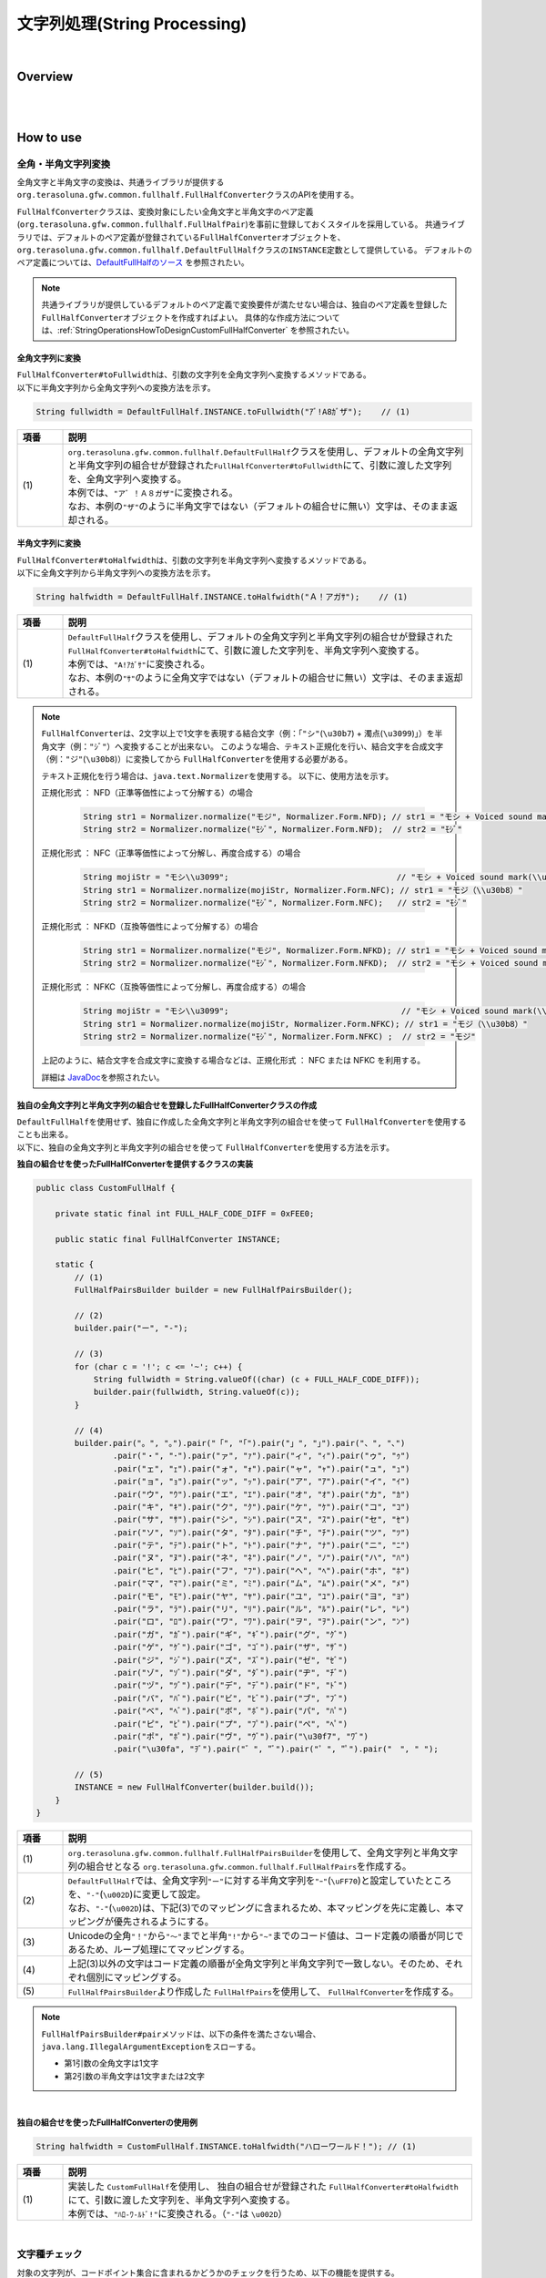 文字列処理(String Processing)
--------------------------------------------------------------------------------

.. only:: html

 .. contents:: 目次
    :depth: 4
    :local:

|

Overview
^^^^^^^^^^^^^^^^^^^^^^^^^^^^^^^^^^^^^^^^^^^^^^^^^^^^^^^^^^^^^^^^^^^^^^^^^^^^^^^^

| 
|

How to use
^^^^^^^^^^^^^^^^^^^^^^^^^^^^^^^^^^^^^^^^^^^^^^^^^^^^^^^^^^^^^^^^^^^^^^^^^^^^^^^^

全角・半角文字列変換
""""""""""""""""""""""""""""""""""""""""""""""""""""""""""""""""""""""""""""""""

全角文字と半角文字の変換は、共通ライブラリが提供する\ ``org.terasoluna.gfw.common.fullhalf.FullHalfConverter``\ クラスのAPIを使用する。

\ ``FullHalfConverter``\ クラスは、変換対象にしたい全角文字と半角文字のペア定義(\ ``org.terasoluna.gfw.common.fullhalf.FullHalfPair``\ )を事前に登録しておくスタイルを採用している。
共通ライブラリでは、デフォルトのペア定義が登録されている\ ``FullHalfConverter``\ オブジェクトを、
\ ``org.terasoluna.gfw.common.fullhalf.DefaultFullHalf``\ クラスの\ ``INSTANCE``\ 定数として提供している。
デフォルトのペア定義については、`DefaultFullHalfのソース <https://github.com/terasolunaorg/terasoluna-gfw/blob/master/terasoluna-gfw-string/src/main/java/org/terasoluna/gfw/common/fullhalf/DefaultFullHalf.java>`_ を参照されたい。

.. note::

    共通ライブラリが提供しているデフォルトのペア定義で変換要件が満たせない場合は、独自のペア定義を登録した\ ``FullHalfConverter``\ オブジェクトを作成すればよい。
    具体的な作成方法については、:ref:`StringOperationsHowToDesignCustomFullHalfConverter` を参照されたい。


全角文字列に変換
''''''''''''''''''''''''''''''''''''''''''''''''''''''''''''''''''''''''''''''''

| \ ``FullHalfConverter#toFullwidth``\ は、引数の文字列を全角文字列へ変換するメソッドである。
| 以下に半角文字列から全角文字列への変換方法を示す。

.. code-block:: java

   String fullwidth = DefaultFullHalf.INSTANCE.toFullwidth("ｱﾞ!A8ｶﾞザ");    // (1)

.. tabularcolumns:: |p{0.10\linewidth}|p{0.90\linewidth}|
.. list-table::
   :header-rows: 1
   :widths: 10 90

   * - 項番
     - 説明
   * - | (1)
     - | \ ``org.terasoluna.gfw.common.fullhalf.DefaultFullHalf``\ クラスを使用し、デフォルトの全角文字列と半角文字列の組合せが登録された\ ``FullHalfConverter#toFullwidth``\ にて、引数に渡した文字列を、全角文字列へ変換する。
       | 本例では、\ ``"ア゛！Ａ８ガザ"``\ に変換される。
       | なお、本例の\ ``"ザ"``\ のように半角文字ではない（デフォルトの組合せに無い）文字は、そのまま返却される。


半角文字列に変換
''''''''''''''''''''''''''''''''''''''''''''''''''''''''''''''''''''''''''''''''

| \ ``FullHalfConverter#toHalfwidth``\ は、引数の文字列を半角文字列へ変換するメソッドである。
| 以下に全角文字列から半角文字列への変換方法を示す。

.. code-block:: java

   String halfwidth = DefaultFullHalf.INSTANCE.toHalfwidth("Ａ！アガｻ");    // (1)

.. tabularcolumns:: |p{0.10\linewidth}|p{0.90\linewidth}|
.. list-table::
   :header-rows: 1
   :widths: 10 90

   * - 項番
     - 説明
   * - | (1)
     - | \ ``DefaultFullHalf``\ クラスを使用し、デフォルトの全角文字列と半角文字列の組合せが登録された\ ``FullHalfConverter#toHalfwidth``\ にて、引数に渡した文字列を、半角文字列へ変換する。
       | 本例では、\ ``"A!ｱｶﾞｻ"``\ に変換される。
       | なお、本例の\ ``"ｻ"``\ のように全角文字ではない（デフォルトの組合せに無い）文字は、そのまま返却される。

.. note::

    \ ``FullHalfConverter``\ は、2文字以上で1文字を表現する結合文字（例：「\ ``"シ"``\ (\ ``\u30b7``\ ) + 濁点(\ ``\u3099``\ )」）を半角文字（例：\ ``"ｼﾞ"``\ ）へ変換することが出来ない。
    このような場合、テキスト正規化を行い、結合文字を合成文字（例：\ ``"ジ"``\ (\ ``\u30b8``\ )）に変換してから \ ``FullHalfConverter``\ を使用する必要がある。
    
    テキスト正規化を行う場合は、\ ``java.text.Normalizer``\ を使用する。
    以下に、使用方法を示す。
    
    正規化形式 ： NFD（正準等価性によって分解する）の場合
    
      .. code-block:: java

         String str1 = Normalizer.normalize("モジ", Normalizer.Form.NFD); // str1 = "モシ + Voiced sound mark(\\u3099)"
         String str2 = Normalizer.normalize("ﾓｼﾞ", Normalizer.Form.NFD);  // str2 = "ﾓｼﾞ"

    正規化形式 ： NFC（正準等価性によって分解し、再度合成する）の場合
    
      .. code-block:: java

         String mojiStr = "モシ\\u3099";                                   // "モシ + Voiced sound mark(\\u3099)"
         String str1 = Normalizer.normalize(mojiStr, Normalizer.Form.NFC); // str1 = "モジ（\\u30b8）"
         String str2 = Normalizer.normalize("ﾓｼﾞ", Normalizer.Form.NFC);   // str2 = "ﾓｼﾞ"
    
    正規化形式 ： NFKD（互換等価性によって分解する）の場合
    
      .. code-block:: java

         String str1 = Normalizer.normalize("モジ", Normalizer.Form.NFKD); // str1 = "モシ + Voiced sound mark(\\u3099)"
         String str2 = Normalizer.normalize("ﾓｼﾞ", Normalizer.Form.NFKD);  // str2 = "モシ + Voiced sound mark(\\u3099)"
    
    正規化形式 ： NFKC（互換等価性によって分解し、再度合成する）の場合
    
      .. code-block:: java

         String mojiStr = "モシ\\u3099";                                    // "モシ + Voiced sound mark(\\u3099)"
         String str1 = Normalizer.normalize(mojiStr, Normalizer.Form.NFKC); // str1 = "モジ（\\u30b8）"
         String str2 = Normalizer.normalize("ﾓｼﾞ", Normalizer.Form.NFKC) ;  // str2 = "モジ"
    
    
    上記のように、結合文字を合成文字に変換する場合などは、正規化形式 ： NFC または NFKC を利用する。
    
    詳細は \ `JavaDoc <https://docs.oracle.com/javase/8/docs/api/java/text/Normalizer.html>`_\ を参照されたい。


.. _StringOperationsHowToDesignCustomFullHalfConverter:

独自の全角文字列と半角文字列の組合せを登録したFullHalfConverterクラスの作成
''''''''''''''''''''''''''''''''''''''''''''''''''''''''''''''''''''''''''''''''

| \ ``DefaultFullHalf``\ を使用せず、独自に作成した全角文字列と半角文字列の組合せを使って \ ``FullHalfConverter``\ を使用することも出来る。
| 以下に、独自の全角文字列と半角文字列の組合せを使って \ ``FullHalfConverter``\ を使用する方法を示す。

**独自の組合せを使ったFullHalfConverterを提供するクラスの実装**

.. code-block:: java
 
    public class CustomFullHalf {
        
        private static final int FULL_HALF_CODE_DIFF = 0xFEE0;
        
        public static final FullHalfConverter INSTANCE;
        
        static {
            // (1)
            FullHalfPairsBuilder builder = new FullHalfPairsBuilder();
        
            // (2)
            builder.pair("ー", "-");
            
            // (3)
            for (char c = '!'; c <= '~'; c++) {
                String fullwidth = String.valueOf((char) (c + FULL_HALF_CODE_DIFF));
                builder.pair(fullwidth, String.valueOf(c));
            }
            
            // (4)
            builder.pair("。", "｡").pair("「", "｢").pair("」", "｣").pair("、", "､")
                    .pair("・", "･").pair("ァ", "ｧ").pair("ィ", "ｨ").pair("ゥ", "ｩ")
                    .pair("ェ", "ｪ").pair("ォ", "ｫ").pair("ャ", "ｬ").pair("ュ", "ｭ")
                    .pair("ョ", "ｮ").pair("ッ", "ｯ").pair("ア", "ｱ").pair("イ", "ｲ")
                    .pair("ウ", "ｳ").pair("エ", "ｴ").pair("オ", "ｵ").pair("カ", "ｶ")
                    .pair("キ", "ｷ").pair("ク", "ｸ").pair("ケ", "ｹ").pair("コ", "ｺ")
                    .pair("サ", "ｻ").pair("シ", "ｼ").pair("ス", "ｽ").pair("セ", "ｾ")
                    .pair("ソ", "ｿ").pair("タ", "ﾀ").pair("チ", "ﾁ").pair("ツ", "ﾂ")
                    .pair("テ", "ﾃ").pair("ト", "ﾄ").pair("ナ", "ﾅ").pair("ニ", "ﾆ")
                    .pair("ヌ", "ﾇ").pair("ネ", "ﾈ").pair("ノ", "ﾉ").pair("ハ", "ﾊ")
                    .pair("ヒ", "ﾋ").pair("フ", "ﾌ").pair("ヘ", "ﾍ").pair("ホ", "ﾎ")
                    .pair("マ", "ﾏ").pair("ミ", "ﾐ").pair("ム", "ﾑ").pair("メ", "ﾒ")
                    .pair("モ", "ﾓ").pair("ヤ", "ﾔ").pair("ユ", "ﾕ").pair("ヨ", "ﾖ")
                    .pair("ラ", "ﾗ").pair("リ", "ﾘ").pair("ル", "ﾙ").pair("レ", "ﾚ")
                    .pair("ロ", "ﾛ").pair("ワ", "ﾜ").pair("ヲ", "ｦ").pair("ン", "ﾝ")
                    .pair("ガ", "ｶﾞ").pair("ギ", "ｷﾞ").pair("グ", "ｸﾞ")
                    .pair("ゲ", "ｹﾞ").pair("ゴ", "ｺﾞ").pair("ザ", "ｻﾞ")
                    .pair("ジ", "ｼﾞ").pair("ズ", "ｽﾞ").pair("ゼ", "ｾﾞ")
                    .pair("ゾ", "ｿﾞ").pair("ダ", "ﾀﾞ").pair("ヂ", "ﾁﾞ")
                    .pair("ヅ", "ﾂﾞ").pair("デ", "ﾃﾞ").pair("ド", "ﾄﾞ")
                    .pair("バ", "ﾊﾞ").pair("ビ", "ﾋﾞ").pair("ブ", "ﾌﾞ")
                    .pair("べ", "ﾍﾞ").pair("ボ", "ﾎﾞ").pair("パ", "ﾊﾟ")
                    .pair("ピ", "ﾋﾟ").pair("プ", "ﾌﾟ").pair("ペ", "ﾍﾟ")
                    .pair("ポ", "ﾎﾟ").pair("ヴ", "ｳﾞ").pair("\u30f7", "ﾜﾞ")
                    .pair("\u30fa", "ｦﾞ").pair("゛", "ﾞ").pair("゜", "ﾟ").pair("　", " ");
            
            // (5)
            INSTANCE = new FullHalfConverter(builder.build());
        }
    }

.. tabularcolumns:: |p{0.10\linewidth}|p{0.90\linewidth}|
.. list-table::
    :header-rows: 1
    :widths: 10 90

    * - 項番
      - 説明
    * - | (1)
      - | \ ``org.terasoluna.gfw.common.fullhalf.FullHalfPairsBuilder``\ を使用して、全角文字列と半角文字列の組合せとなる \ ``org.terasoluna.gfw.common.fullhalf.FullHalfPairs``\ を作成する。
    * - | (2)
      - | \ ``DefaultFullHalf``\ では、全角文字列\ ``"ー"``\ に対する半角文字列を\ ``"ｰ"``\ (\ ``\uFF70``\ )と設定していたところを、\ ``"-"``\ (\ ``\u002D``\ )に変更して設定。
        | なお、\ ``"-"``\ (\ ``\u002D``\ )は、下記(3)でのマッピングに含まれるため、本マッピングを先に定義し、本マッピングが優先されるようにする。
    * - | (3)
      - | Unicodeの全角\ ``"！"``\ から\ ``"～"``\ までと半角\ ``"!"``\ から\ ``"~"``\ までのコード値は、コード定義の順番が同じであるため、ループ処理にてマッピングする。
    * - | (4)
      - | 上記(3)以外の文字はコード定義の順番が全角文字列と半角文字列で一致しない。そのため、それぞれ個別にマッピングする。
    * - | (5)
      - | \ ``FullHalfPairsBuilder``\ より作成した \ ``FullHalfPairs``\ を使用して、 \ ``FullHalfConverter``\ を作成する。

.. note::

    \ ``FullHalfPairsBuilder#pair``\ メソッドは、以下の条件を満たさない場合、\ ``java.lang.IllegalArgumentException``\ をスローする。

    * 第1引数の全角文字は1文字
    * 第2引数の半角文字は1文字または2文字

|

**独自の組合せを使ったFullHalfConverterの使用例**

.. code-block:: java
 
    String halfwidth = CustomFullHalf.INSTANCE.toHalfwidth("ハローワールド！"); // (1)

.. tabularcolumns:: |p{0.10\linewidth}|p{0.90\linewidth}|
.. list-table::
    :header-rows: 1
    :widths: 10 90

    * - 項番
      - 説明
    * - | (1)
      - | 実装した \ ``CustomFullHalf``\ を使用し、 独自の組合せが登録された \ ``FullHalfConverter#toHalfwidth``\ にて、引数に渡した文字列を、半角文字列へ変換する。
        | 本例では、\ ``"ﾊﾛ-ﾜ-ﾙﾄﾞ!"``\ に変換される。（\ ``"-"``\ は \ ``\u002D``\ ）


|

文字種チェック
""""""""""""""""""""""""""""""""""""""""""""""""""""""""""""""""""""""""""""""""

| 対象の文字列が、コードポイント集合に含まれるかどうかのチェックを行うため、以下の機能を提供する。

* コードポイント集合の作成
* コードポイント集合同士の集合演算
* コードポイント集合を使った文字列チェック
* Bean Validation との連携


コードポイント集合の作成
''''''''''''''''''''''''''''''''''''''''''''''''''''''''''''''''''''''''''''''''

| \ ``org.terasoluna.gfw.common.codepoints.CodePoints``\ は、コードポイント集合を表現するクラスである。
| \ ``CodePoints``\ のインスタンスを作成することで、コードポイント集合を作成できる。
| \ ``CodePoints``\ のインスタンスの作成方法を以下に示す。

* 既存のコードポイント集合からインスタンスを作成する場合（キャッシュする）

| 既存のコードポイント集合のクラス( \ ``Class<? extends CodePoints>``\ )からインスタンスを作成し、作成したインスタンスをキャッシュする方法を以下に示す。
| 通常、特定のコードポイント集合は複数回作成する必要はないため、この方法を使用して、キャッシュすることを推奨する。

.. code-block:: java

   CodePoints codePoints = CodePoints.of(ASCIIPrintableChars.class);  // (1)

.. tabularcolumns:: |p{0.10\linewidth}|p{0.90\linewidth}|
.. list-table::
   :header-rows: 1
   :widths: 10 90

   * - 項番
     - 説明
   * - | (1)
     - | \ ``CodePoints#of``\ メソッドにコードポイント集合のクラスを渡すことで、インスタンスを取得出来る。
       | 本例では、 Ascii印字可能文字のコードポイント集合 \ ``org.terasoluna.gfw.common.codepoints.catalog.ASCIIPrintableChars``\ のインスタンスが取得される。
       | また、このメソッドを使用することで、作成されたインスタンスはキャッシュされる。

.. note::

     コードポイント集合のクラスは、\ ``CodePoints``\ と同じコアパッケージ内に複数存在する。その他にも、コードポイント集合を提供するプロジェクトが存在する。それらのプロジェクトは、必要に応じて自プロジェクトに追加する。
     提供されるコードポイント集合の詳細は、 :ref:`StringProcessingCodePointsList` を参照されたい。

     また、 新規にコードポイント集合を作成することも出来る。
     詳細は、 :ref:`StringProcessingCodePointsCreate` を参照されたい。

|

* 既存のコードポイント集合からインスタンスを作成する場合（キャッシュしない）

| 既存のコードポイント集合のクラスからインスタンスを作成する方法を以下に示す。
| この方法を使用した場合、作成されるインスタンスはキャッシュされないため、キャッシュすべきでない処理（集合演算の引数等）で使用することを推奨する。

.. code-block:: java

   CodePoints codePoints = new ASCIIPrintableChars();  // (1)

.. tabularcolumns:: |p{0.10\linewidth}|p{0.90\linewidth}|
.. list-table::
   :header-rows: 1
   :widths: 10 90

   * - 項番
     - 説明
   * - | (1)
     - | \ ``new``\ でコードポイント集合のクラスのインスタンスを取得出来る。
       | 本例では、 Ascii印字可能文字のコードポイント集合 \ ``ASCIIPrintableChars``\ のインスタンスが取得される。
       | なお、この方法で作成されたインスタンスはキャッシュされない。

|

* CodePointsからインスタンスを作成する場合

| \ ``CodePoints``\ からインスタンスを作成する方法を以下に示す。
| この方法を使用した場合、作成されるインスタンスはキャッシュされないため、キャッシュすべきでない処理（集合演算の引数等）で使用することを推奨する。

 * \ ``CodePoints``\ のコンストラクタに、コードポイント( \ ``int``\ )の可変長配列を渡す場合

   .. code-block:: java

      CodePoints codePoints = new CodePoints(0x0061 /* a */, 0x0062 /* b */);  // (1)

   .. tabularcolumns:: |p{0.10\linewidth}|p{0.90\linewidth}|
   .. list-table::
      :header-rows: 1
      :widths: 10 90

      * - 項番
        - 説明
      * - | (1)
        - | \ ``int``\ のコードポイントを、\ ``CodePoints``\ のコンストラクタに渡してインスタンスを取得出来る。
          | 本例では、 文字"a"と"b"のコードポイント集合のインスタンスが取得される。

 |

 * \ ``CodePoints``\ のコンストラクタに、コードポイント( \ ``int``\ )の \ ``Set``\ を渡す場合

   .. code-block:: java

      Set<Integet> set = new HashSet<>();
      set.add(0x0061 /* a */);
      set.add(0x0062 /* b */);
      CodePoints codePoints = new CodePoints(set);  // (1)

   .. tabularcolumns:: |p{0.10\linewidth}|p{0.90\linewidth}|
   .. list-table::
      :header-rows: 1
      :widths: 10 90

      * - 項番
        - 説明
      * - | (1)
        - | \ ``int``\ のコードポイントを \ ``Set``\ に追加し、\ ``Set``\ を \ ``CodePoints``\ のコンストラクタに渡してインスタンスを取得出来る。
          | 本例では、 文字"a"と"b"のコードポイント集合のインスタンスが取得される。

 |

 * \ ``CodePoints``\ のコンストラクタに、コードポイントを含む文字列の可変長配列を渡す場合

   .. code-block:: java

      CodePoints codePoints = new CodePoints("ab");         // (1)

      // CodePoints codePoints = new CodePoints("a", "b");  // (2)

   .. tabularcolumns:: |p{0.10\linewidth}|p{0.90\linewidth}|
   .. list-table::
      :header-rows: 1
      :widths: 10 90

      * - 項番
        - 説明
      * - | (1)
        - | コードポイントを含む文字列を \ ``CodePoints``\ のコンストラクタに渡してインスタンスを取得出来る。
          | 本例では、 文字"a"と"b"のコードポイント集合のインスタンスが取得される。
      * - | (2)
        - | 文字列を複数に分けて渡すことも出来る。(1)と同じ結果となる。


コードポイント集合同士の集合演算
''''''''''''''''''''''''''''''''''''''''''''''''''''''''''''''''''''''''''''''''

| 既存のコードポイント集合から、集合演算を行い、新規のコードポイント集合のインスタンスを作成することが出来る。
| なお、集合演算によって元のコードポイント集合の状態が変更されることは無い。
| 集合演算で新規のコードポイント集合のインスタンスを作成する方法を以下に示す。


* 和集合で新規のコードポイント集合のインスタンスを作成する場合

  .. code-block:: java

     CodePoints abCp = new CodePoints(0x0061 /* a */, 0x0062 /* b */);
     CodePoints cdCp = new CodePoints(0x0063 /* c */, 0x0064 /* d */);

     CodePoints abcdCp = abCp.union(cdCp);    // (1)

  .. tabularcolumns:: |p{0.10\linewidth}|p{0.90\linewidth}|
  .. list-table::
     :header-rows: 1
     :widths: 10 90

     * - 項番
       - 説明
     * - | (1)
       - | \ ``CodePoints#union``\ メソッドで、 ２つのコードポイント集合の和集合を計算し、新規のコードポイント集合のインスタンスを作成する。
         | 本例では、文字列"ab"に含まれるコードポイントの集合と、文字列"cd"に含まれるコードポイントの集合の和集合を計算し、新規のコードポイントの集合（文字列"abcd"に含まれるコードポイントの集合に相当）のインスタンスを作成している。

|

* 差集合で新規のコードポイント集合のインスタンスを作成する場合

  .. code-block:: java

     CodePoints abcdCp = new CodePoints(0x0061 /* a */, 0x0062 /* b */,
             0x0063 /* c */, 0x0064 /* d */);
     CodePoints cdCp = new CodePoints(0x0063 /* c */, 0x0064 /* d */);

     CodePoints abCp = abcdCp.subtract(cdCp);    // (1)

  .. tabularcolumns:: |p{0.10\linewidth}|p{0.90\linewidth}|
  .. list-table::
     :header-rows: 1
     :widths: 10 90

     * - 項番
       - 説明
     * - | (1)
       - | \ ``CodePoints#subtract``\ メソッドで、 ２つのコードポイント集合の差集合を計算し、新規のコードポイント集合のインスタンスを作成する。
         | 本例では、文字"abcd"に含まれるコードポイントの集合と、文字"cd"に含まれるコードポイントの集合の差集合を計算し、新規のコードポイントの集合（文字列"ab"に含まれるコードポイントの集合に相当）のインスタンスを作成している。

|

* 積集合で新規のコードポイント集合のインスタンスを作成する場合

  .. code-block:: java

     CodePoints abcdCp = new CodePoints(0x0061 /* a */, 0x0062 /* b */,
             0x0063 /* c */, 0x0064 /* d */);
     CodePoints cdeCp = new CodePoints(0x0063 /* c */, 0x0064 /* d */, 0x0064 /* e */);

     CodePoints cdCp = abcdCp.intersect(cdeCp);    // (1)

  .. tabularcolumns:: |p{0.10\linewidth}|p{0.90\linewidth}|
  .. list-table::
     :header-rows: 1
     :widths: 10 90

     * - 項番
       - 説明
     * - | (1)
       - | \ ``CodePoints#intersect``\ メソッドで、 ２つのコードポイント集合の積集合を計算し、新規のコードポイント集合のインスタンスを作成する。
         | 本例では、文字"abcd"に含まれるコードポイントの集合と、文字"cde"に含まれるコードポイントの集合の積集合を計算し、新規のコードポイントの集合（文字列"cd"に含まれるコードポイントの集合に相当）のインスタンスを作成している。


コードポイント集合を使った文字列チェック
''''''''''''''''''''''''''''''''''''''''''''''''''''''''''''''''''''''''''''''''

| \ ``CodePoints``\ に用意されている各種チェックメソッドにて文字列チェックが出来る。
| 文字列チェックの方法を以下に示す。
|

* \ ``CodePoints#containsAll``\ メソッドで、対象の文字列が全てコードポイント集合に含まれているか判定する。

  .. code-block:: java

     CodePoints jisX208KanaCp = CodePoints.of(JIS_X_0208_Katakana.class);

     boolean result;
     result = jisX208KanaCp.containsAll("カ");     // true
     result = jisX208KanaCp.containsAll("カナ");   // true
     result = jisX208KanaCp.containsAll("カナa");  // false

|

* \ ``CodePoints#firstExcludedContPoint``\ メソッドで、対象の文字列のうち、コードポイント集合に含まれない最初のコードポイントを返す。

  .. code-block:: java

     CodePoints jisX208KanaCp = CodePoints.of(JIS_X_0208_Katakana.class);

     int result;
     result = jisX208KanaCp.firstExcludedCodePoint("カナa");  // 0x0061 (a)
     result = jisX208KanaCp.firstExcludedCodePoint("カaナ");  // 0x0061 (a)
     result = jisX208KanaCp.firstExcludedCodePoint("カナ");   // CodePoints#NOT_FOUND

|

* \ ``CodePoints#allExcludedCodePoints``\ メソッドで、対象の文字列のうち、コードポイント集合に含まれないコードポイントの \ ``Set``\ を返す。

  .. code-block:: java

     CodePoints jisX208KanaCp = CodePoints.of(JIS_X_0208_Katakana.class);

     Set<Integer> result;
     result = jisX208KanaCp.allExcludedCodePoints("カナa");  // [0x0061 (a)]
     result = jisX208KanaCp.allExcludedCodePoints("カaナb"); // [0x0061 (a), 0x0062 (b)]
     result = jisX208KanaCp.allExcludedCodePoints("カナ");   // []


Bean Validation との連携
''''''''''''''''''''''''''''''''''''''''''''''''''''''''''''''''''''''''''''''''

| \ ``@ConsistOf``\ アノテーションにコードポイント集合のクラスを指定することで、そのBeanのフィールドに設定された文字列が、対象のコードポイント集合に全て含まれるかをチェック出来る。
| 以下に方法を示す。
|

* チェックに用いるコードポイント集合が一つの場合

  .. code-block:: java

     @ConsisOf(JIS_X_0208_Hiragana.class)    // (1)
     private String firstName;

  .. tabularcolumns:: |p{0.10\linewidth}|p{0.90\linewidth}|
  .. list-table::
     :header-rows: 1
     :widths: 10 90

     * - 項番
       - 説明
     * - | (1)
       - | 対象のフィールドに設定された文字列が、全て JIS X 0208のひらがな であることをチェックする。

|

    * チェックに用いるコードポイント集合が複数の場合

      .. code-block:: java

         @ConsisOf({JIS_X_0208_Hiragana.class, JIS_X_0208_Katakana.class})    // (1)
         private String firstName;

      .. tabularcolumns:: |p{0.10\linewidth}|p{0.90\linewidth}|
      .. list-table::
         :header-rows: 1
         :widths: 10 90

         * - 項番
           - 説明
         * - | (1)
           - | 対象のフィールドに設定された文字列が、全て JIS X 0208のひらがな または JIS X 0208のカタカナ であることをチェックする。

      .. note::

       長さNの文字列をM個のコードポイント集合でチェックした場合、N x M回のチェック処理が発生する。文字列の長さが大きい場合は、性能劣化の要因となる恐れがある。そのため、チェックに使用するコードポイント集合の和集合となる新規コードポイント集合のクラスを作成し、そのクラスのみを指定したほうが良い。この場合、チェック処理はN回となる。


.. _StringProcessingCodePointsList:

コードポイント集合のクラスの一覧
''''''''''''''''''''''''''''''''''''''''''''''''''''''''''''''''''''''''''''''''

| コードポイント集合のクラスと、使用する際に取込む必要のあるアーティファクトの情報を、以下に一覧で示す。

.. tabularcolumns:: |p{0.10\linewidth}|p{0.60\linewidth}|p{0.30\linewidth}|
.. list-table::
   :header-rows: 1
   :widths: 10 60 30

   * - 項番
     - クラス名/ (パッケージ名) / 説明
     - アーティファクト情報
   * - | (1)
     - | \ ``ASCIIControlChars``\
       | ( \ ``org.terasoluna.gfw.common.codepoints.catalog``\ )
       | Ascii制御文字の集合(0x0000-0x001F、0x007F)
     - | groupId : \ ``org.terasoluna.gfw``\
       | artifactId : \ ``terasoluna-gfw-codepoints``\
   * - | (2)
     - | \ ``ASCIIPrintableChars``\
       | ( \ ``org.terasoluna.gfw.common.codepoints.catalog``\ )
       | Ascii印字可能文字の集合(0x0020-0x007E)
     - | groupId : \ ``org.terasoluna.gfw``\
       | artifactId : \ ``terasoluna-gfw-codepoints``\
   * - | (3)
     - | \ ``CRLF``\
       | ( \ ``org.terasoluna.gfw.common.codepoints.catalog``\ )
       | 改行コードの集合。0x000A( \ ``LINE FEED``\ )と0x000D( \ ``CARRIAGE RETURN``\ )。
     - | groupId : \ ``org.terasoluna.gfw``\
       | artifactId : \ ``terasoluna-gfw-codepoints``\
   * - | (4)
     - | \ ``JIS_X_0201_Katakana``\
       | ( \ ``org.terasoluna.gfw.common.codepoints.catalog``\ )
       | JIS X 0201 のカタカナの集合。記号(｡｢｣､･)も含まれる。
     - | groupId : \ ``org.terasoluna.gfw.codepoints``\
       | artifactId : \ ``terasoluna-gfw-codepoints-jisx0201``\
   * - | (5)
     - | \ ``JIS_X_0201_LatinLetters``\
       | ( \ ``org.terasoluna.gfw.common.codepoints.catalog``\ )
       | JIS X 0201 のLatin文字の集合。
     - | groupId : \ ``org.terasoluna.gfw.codepoints``\
       | artifactId : \ ``terasoluna-gfw-codepoints-jisx0201``\
   * - | (6)
     - | \ ``JIS_X_0208_SpecialChars``\
       | ( \ ``org.terasoluna.gfw.common.codepoints.catalog``\ )
       | JIS X 0208 の1-2区：特殊文字の集合。
     - | groupId : \ ``org.terasoluna.gfw.codepoints``\
       | artifactId : \ ``terasoluna-gfw-codepoints-jisx0208``\
   * - | (7)
     - | \ ``JIS_X_0208_LatinLetters``\
       | ( \ ``org.terasoluna.gfw.common.codepoints.catalog``\ )
       | JIS X 0208 の3区：英数字の集合。
     - | groupId : \ ``org.terasoluna.gfw.codepoints``\
       | artifactId : \ ``terasoluna-gfw-codepoints-jisx0208``\
   * - | (8)
     - | \ ``JIS_X_0208_Hiragana``\
       | ( \ ``org.terasoluna.gfw.common.codepoints.catalog``\ )
       | JIS X 0208 の4区：ひらがなの集合。
     - | groupId : \ ``org.terasoluna.gfw.codepoints``\
       | artifactId : \ ``terasoluna-gfw-codepoints-jisx0208``\
   * - | (9)
     - | \ ``JIS_X_0208_Katakana``\
       | ( \ ``org.terasoluna.gfw.common.codepoints.catalog``\ )
       | JIS X 0208 の5区：カタカナの集合。
     - | groupId : \ ``org.terasoluna.gfw.codepoints``\
       | artifactId : \ ``terasoluna-gfw-codepoints-jisx0208``\
   * - | (10)
     - | \ ``JIS_X_0208_GreekLetters``\
       | ( \ ``org.terasoluna.gfw.common.codepoints.catalog``\ )
       | JIS X 0208 の6区：ギリシア文字の集合。
     - | groupId : \ ``org.terasoluna.gfw.codepoints``\
       | artifactId : \ ``terasoluna-gfw-codepoints-jisx0208``\
   * - | (11)
     - | \ ``JIS_X_0208_CyrillicLetters``\
       | ( \ ``org.terasoluna.gfw.common.codepoints.catalog``\ )
       | JIS X 0208 の7区：キリル文字の集合。
     - | groupId : \ ``org.terasoluna.gfw.codepoints``\
       | artifactId : \ ``terasoluna-gfw-codepoints-jisx0208``\
   * - | (12)
     - | \ ``JIS_X_0208_BoxDrawingChars``\
       | ( \ ``org.terasoluna.gfw.common.codepoints.catalog``\ )
       | JIS X 0208 の8区：罫線素片の集合。
     - | groupId : \ ``org.terasoluna.gfw.codepoints``\
       | artifactId : \ ``terasoluna-gfw-codepoints-jisx0208``\
   * - | (13)
     - | \ ``JIS_X_0208_Kanji``\
       | ( \ ``org.terasoluna.gfw.common.codepoints.catalog``\ )
       | JIS X 208で規定される漢字6355字。第一・第二水準漢字。
     - | groupId : \ ``org.terasoluna.gfw.codepoints``\
       | artifactId : \ ``terasoluna-gfw-codepoints-jisx0208kanji``\
   * - | (14)
     - | \ ``JIS_X_0213_Kanji``\
       | ( \ ``org.terasoluna.gfw.common.codepoints.catalog``\ )
       | JIS X 0213:2004で規定される漢字10050字。第一・第二・第三・第四水準漢字。
     - | groupId : \ ``org.terasoluna.gfw.codepoints``\
       | artifactId : \ ``terasoluna-gfw-codepoints-jisx0213kanji``\


.. _StringProcessingCodePointsCreate:

コードポイント集合のクラスの新規作成
''''''''''''''''''''''''''''''''''''''''''''''''''''''''''''''''''''''''''''''''

| コードポイント集合のクラスを新規で作成する場合、\ ``CodePoints``\ クラスを継承し、コンストラクタでコードポイント等を指定する。
| コードポイント集合のクラスを新規で作成する方法を以下に示す。
|

* コードポイントを指定して新規にコードポイント集合のクラスを作成する場合

 * 数字のみ からなるコードポイント集合の作成例

  .. code-block:: java

     public class NumberChars extends CodePoints {
         public NumberCodePoints() {
             super(0x0030 /* 0 */, 0x0031 /* 1 */, 0x0032 /* 2 */, 0x0033 /* 3 */,
                     0x0034 /* 4 */, 0x0035 /* 5 */, 0x0036 /* 6 */,
                     0x0037 /* 7 */, 0x0038 /* 8 */, 0x0039 /* 9 */);
         }
     }

|

* 既存のコードポイント集合の集合演算で新規にコードポイント集合のクラスを作成する場合

 * ひらがな と カタカナ からなる和集合を用いたコードポイント集合の作成例

   .. code-block:: java

      public class FullwidthHiraganaKatakana extends CodePoints {
          public FullwidthHiraganaKatakana() {
              super(new X_JIS_0208_Hiragana().union(new X_JIS_0208_Katakana()));
          }
      }

|

  * 記号（｡｢｣､･） を除いた 半角カタカナ からなる差集合を用いたコードポイント集合の作成例

    .. code-block:: java

       public class HalfwidthKatakana extends CodePoints {
           public HalfwidthKatakana() {
               CodePoints symbolCp = new CodePoints(0xFF61 /* ｡ */, 0xFF62 /* ｢ */,
                       0xFF63 /* ｣ */, 0xFF64 /* ､ */, 0xFF65 /* ･ */);

               super(new JIS_X_0201_Katakana().subtract(symbolCp));
           }
       }

  .. note::

       集合演算で使用するコードポイント集合（本例では \ ``X_JIS_0208_Hiragana``\ や、 \ ``X_JIS_0208_Katakana``\ 等）を、他で使用する予定がない場合、 \ ``new``\ を使い、キャッシュされないようにすべきである。
       \ ``CodePoints#of``\ メソッドを使用してキャッシュさせると、集合演算の途中計算のみで使用されるコードポイント集合がヒープに残り、メモリを圧迫してしまう。
       逆に他で使用する予定がある場合は、\ ``CodePoints#of``\ メソッドを使用して、キャッシュさせるべきである。


|

.. raw:: latex

   \newpage

